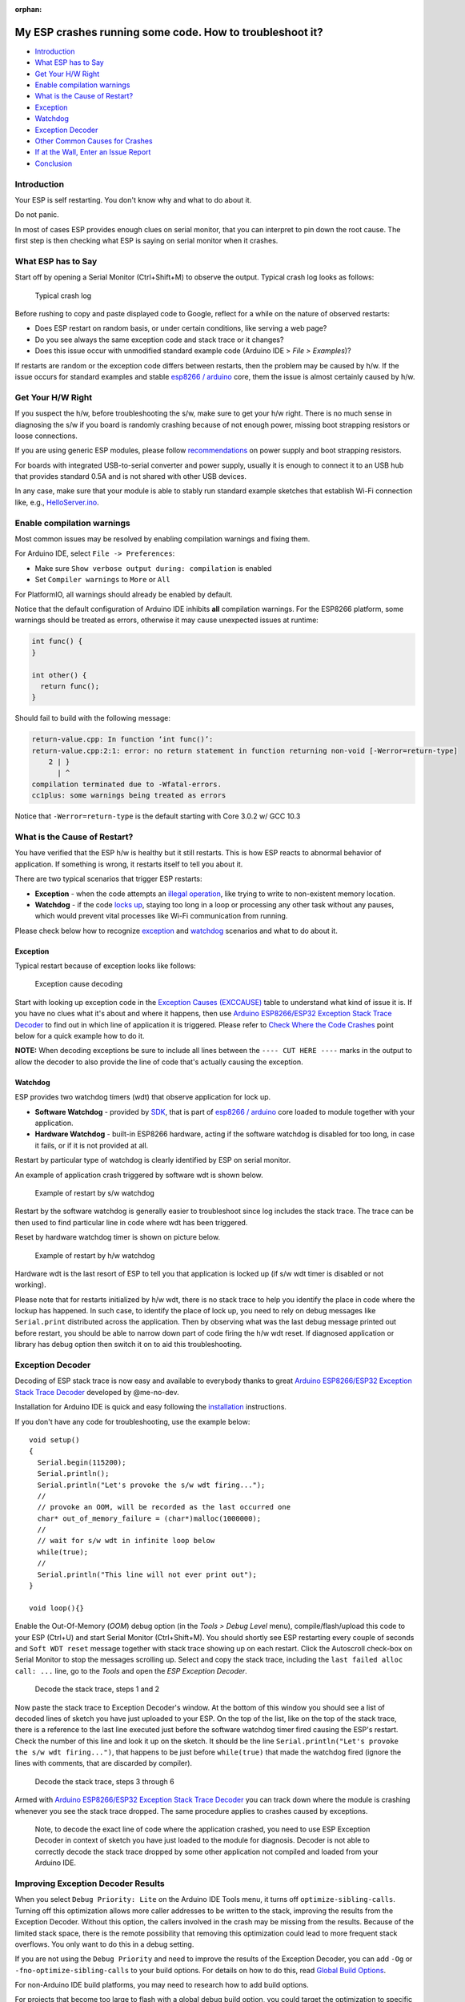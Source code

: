 :orphan:

My ESP crashes running some code. How to troubleshoot it?
---------------------------------------------------------

-  `Introduction <#introduction>`__
-  `What ESP has to Say <#what-esp-has-to-say>`__
-  `Get Your H/W Right <#get-your-hw-right>`__
-  `Enable compilation warnings <#enable-compilation-warnings>`__
-  `What is the Cause of Restart? <#what-is-the-cause-of-restart>`__
-  `Exception <#exception>`__
-  `Watchdog <#watchdog>`__
-  `Exception Decoder <#exception-decoder>`__
-  `Other Common Causes for Crashes <#other-causes-for-crashes>`__
-  `If at the Wall, Enter an Issue
   Report <#if-at-the-wall-enter-an-issue-report>`__
-  `Conclusion <#conclusion>`__

Introduction
~~~~~~~~~~~~

Your ESP is self restarting. You don't know why and what to do about it.

Do not panic.

In most of cases ESP provides enough clues on serial monitor, that you
can interpret to pin down the root cause. The first step is then
checking what ESP is saying on serial monitor when it crashes.

What ESP has to Say
~~~~~~~~~~~~~~~~~~~

Start off by opening a Serial Monitor (Ctrl+Shift+M) to observe the
output. Typical crash log looks as follows:

.. figure:: pictures/a02-typical-crash-log.png
   :alt: Typical crash log

   Typical crash log

Before rushing to copy and paste displayed code to Google, reflect for a
while on the nature of observed restarts:

-  Does ESP restart on random basis, or under certain conditions, like
   serving a web page?
-  Do you see always the same exception code and stack trace or it
   changes?
-  Does this issue occur with unmodified standard example code (Arduino
   IDE > *File > Examples*)?

If restarts are random or the exception code differs between restarts,
then the problem may be caused by h/w. If the issue occurs for standard
examples and stable `esp8266 /
arduino <https://github.com/esp8266/Arduino>`__ core, them the issue is
almost certainly caused by h/w.

Get Your H/W Right
~~~~~~~~~~~~~~~~~~

If you suspect the h/w, before troubleshooting the s/w, make sure to get
your h/w right. There is no much sense in diagnosing the s/w if you
board is randomly crashing because of not enough power, missing boot
strapping resistors or loose connections.

If you are using generic ESP modules, please follow
`recommendations <Generic%20ESP8266%20modules>`__ on power supply and
boot strapping resistors.

For boards with integrated USB-to-serial converter and power supply,
usually it is enough to connect it to an USB hub that provides standard
0.5A and is not shared with other USB devices.

In any case, make sure that your module is able to stably run standard
example sketches that establish Wi-Fi connection like, e.g.,
`HelloServer.ino <https://github.com/esp8266/Arduino/tree/master/libraries/ESP8266WebServer/examples/HelloServer>`__.

Enable compilation warnings
~~~~~~~~~~~~~~~~~~~~~~~~~~~

Most common issues may be resolved by enabling compilation warnings and fixing them.

For Arduino IDE, select ``File -> Preferences``:

- Make sure ``Show verbose output during: compilation`` is enabled
- Set ``Compiler warnings`` to ``More`` or ``All``

For PlatformIO, all warnings should already be enabled by default.

Notice that the default configuration of Arduino IDE inhibits **all** compilation warnings.
For the ESP8266 platform, some warnings should be treated as errors, otherwise it may cause unexpected issues at runtime:

.. code:: cpp

    int func() {
    }

    int other() {
      return func();
    }

Should fail to build with the following message:

.. code:: console

    return-value.cpp: In function ‘int func()’:
    return-value.cpp:2:1: error: no return statement in function returning non-void [-Werror=return-type]
        2 | }
          | ^
    compilation terminated due to -Wfatal-errors.
    cc1plus: some warnings being treated as errors

Notice that ``-Werror=return-type`` is the default starting with Core 3.0.2 w/ GCC 10.3

What is the Cause of Restart?
~~~~~~~~~~~~~~~~~~~~~~~~~~~~~

You have verified that the ESP h/w is healthy but it still restarts.
This is how ESP reacts to abnormal behavior of application. If something
is wrong, it restarts itself to tell you about it.

There are two typical scenarios that trigger ESP restarts:

-  **Exception** - when the code attempts an `illegal
   operation <../exception_causes.rst>`__,
   like trying to write to non-existent memory location.
-  **Watchdog** - if the code `locks
   up <https://en.wikipedia.org/wiki/Watchdog_timer>`__, staying too long
   in a loop or processing any other task without any pauses, which would
   prevent vital processes like Wi-Fi communication from running.

Please check below how to recognize `exception <#exception>`__ and
`watchdog <#watchdog>`__ scenarios and what to do about it.

Exception
^^^^^^^^^

Typical restart because of exception looks like follows:

.. figure:: pictures/a02-exception-cause-decoding.png
   :alt: Exception cause decoding

   Exception cause decoding

Start with looking up exception code in the `Exception Causes
(EXCCAUSE) <../exception_causes.rst>`__
table to understand what kind of issue it is. If you have no clues what
it's about and where it happens, then use `Arduino ESP8266/ESP32
Exception Stack Trace
Decoder <https://github.com/me-no-dev/EspExceptionDecoder>`__ to find
out in which line of application it is triggered. Please refer to `Check
Where the Code Crashes <#check-where-the-code-crashes>`__ point below
for a quick example how to do it.

**NOTE:** When decoding exceptions be sure to include all lines between
the ``---- CUT HERE ----`` marks in the output to allow the decoder to also
provide the line of code that's actually causing the exception.

Watchdog
^^^^^^^^

ESP provides two watchdog timers (wdt) that observe application for lock
up.

-  **Software Watchdog** - provided by
   `SDK <https://bbs.espressif.com/viewforum.php?f=46>`__, that is part
   of `esp8266 / arduino <https://github.com/esp8266/Arduino>`__ core
   loaded to module together with your application.
-  **Hardware Watchdog** - built-in ESP8266 hardware, acting if the
   software watchdog is disabled for too long, in case it fails, or if
   it is not provided at all.

Restart by particular type of watchdog is clearly identified by ESP on
serial monitor.

An example of application crash triggered by software wdt is shown
below.

.. figure:: pictures/a02-sw-watchdog-example.png
   :alt: Example of restart by s/w watchdog

   Example of restart by s/w watchdog

Restart by the software watchdog is generally easier to troubleshoot
since log includes the stack trace. The trace can be then used to find
particular line in code where wdt has been triggered.

Reset by hardware watchdog timer is shown on picture below.

.. figure:: pictures/a02-hw-watchdog-example.png
   :alt: Example of restart by h/w watchdog

   Example of restart by h/w watchdog

Hardware wdt is the last resort of ESP to tell you that application is
locked up (if s/w wdt timer is disabled or not working).

Please note that for restarts initialized by h/w wdt, there is no stack
trace to help you identify the place in code where the lockup has
happened. In such case, to identify the place of lock up, you need to
rely on debug messages like ``Serial.print`` distributed across the
application. Then by observing what was the last debug message printed
out before restart, you should be able to narrow down part of code
firing the h/w wdt reset. If diagnosed application or library has debug
option then switch it on to aid this troubleshooting.

Exception Decoder
~~~~~~~~~~~~~~~~~

Decoding of ESP stack trace is now easy and available to everybody
thanks to great `Arduino ESP8266/ESP32 Exception Stack Trace
Decoder <https://github.com/me-no-dev/EspExceptionDecoder>`__ developed
by @me-no-dev.

Installation for Arduino IDE is quick and easy following the
`installation <https://github.com/me-no-dev/EspExceptionDecoder#installation>`__
instructions.

If you don't have any code for troubleshooting, use the example below:

::

    void setup()
    {
      Serial.begin(115200);
      Serial.println();
      Serial.println("Let's provoke the s/w wdt firing...");
      //
      // provoke an OOM, will be recorded as the last occurred one
      char* out_of_memory_failure = (char*)malloc(1000000);
      //
      // wait for s/w wdt in infinite loop below
      while(true);
      //
      Serial.println("This line will not ever print out");
    }

    void loop(){}


Enable the Out-Of-Memory (*OOM*) debug option (in the *Tools > Debug Level*
menu), compile/flash/upload this code to your ESP (Ctrl+U) and start Serial
Monitor (Ctrl+Shift+M).  You should shortly see ESP restarting every couple
of seconds and ``Soft WDT reset`` message together with stack trace showing
up on each restart.  Click the Autoscroll check-box on Serial Monitor to
stop the messages scrolling up.  Select and copy the stack trace, including
the ``last failed alloc call: ...`` line, go to the *Tools* and open the
*ESP Exception Decoder*.

.. figure:: pictures/a02-decode-stack-tace-1-2.png
   :alt: Decode the stack trace, steps 1 and 2

   Decode the stack trace, steps 1 and 2

Now paste the stack trace to Exception Decoder's window. At the bottom
of this window you should see a list of decoded lines of sketch you have
just uploaded to your ESP. On the top of the list, like on the top of
the stack trace, there is a reference to the last line executed just
before the software watchdog timer fired causing the ESP's restart.
Check the number of this line and look it up on the sketch. It should be
the line ``Serial.println("Let's provoke the s/w wdt firing...")``, that
happens to be just before ``while(true)`` that made the watchdog fired
(ignore the lines with comments, that are discarded by compiler).

.. figure:: pictures/a02-decode-stack-tace-3-6.png
   :alt: Decode the stack trace, steps 3 through 6

   Decode the stack trace, steps 3 through 6

Armed with `Arduino ESP8266/ESP32 Exception Stack Trace
Decoder <https://github.com/me-no-dev/EspExceptionDecoder>`__ you can
track down where the module is crashing whenever you see the stack trace
dropped. The same procedure applies to crashes caused by exceptions.

    Note, to decode the exact line of code where the application
    crashed, you need to use ESP Exception Decoder in context of sketch
    you have just loaded to the module for diagnosis. Decoder is not
    able to correctly decode the stack trace dropped by some other
    application not compiled and loaded from your Arduino IDE.


Improving Exception Decoder Results
~~~~~~~~~~~~~~~~~~~~~~~~~~~~~~~~~~~

When you select ``Debug Priority: Lite`` on the Arduino IDE Tools menu, it
turns off ``optimize-sibling-calls``. Turning off this optimization allows more
caller addresses to be written to the stack, improving the results from the
Exception Decoder. Without this option, the callers involved in the crash may be
missing from the results. Because of the limited stack space, there is the
remote possibility that removing this optimization could lead to more frequent
stack overflows. You only want to do this in a debug setting.

If you are not using the ``Debug Priority`` and need to improve the results of
the Exception Decoder, you can add ``-Og`` or ``-fno-optimize-sibling-calls``
to your build options. For details on how to do this, read
`Global Build Options <a06-global-build-options.rst>`__.

For non-Arduino IDE build platforms, you may need to research how to add
build options.

For projects that become too large to flash with a global debug build option,
you could target the optimization to specific modules of interest by adding
``#pragma GCC optimize("Og")``.

A crash in a leaf function may not leave the caller's address on the stack.
The return address can stay in a register for the duration of the call.
Resulting in a crash report identifying the crashing function without a
trace of who called. You can encourage the compiler to save the caller's
return address by adding an inline assembly trick
``__asm__ __volatile__("" ::: "a0", "memory");`` at the beginning of the
function's body. Or instead, for a debug build conditional option, use the
macro ``DEBUG_LEAF_FUNCTION()`` from ``#include <debug.h>``.


Other Causes for Crashes
~~~~~~~~~~~~~~~~~~~~~~~~

Interrupt Service Routines
   By default, all functions are compiled into flash, which means that the
   cache may kick in for that code. However, the cache currently can't be used
   during hardware interrupts. That means that, if you use a hardware ISR, such as
   attachInterrupt(gpio, myISR, CHANGE) for a GPIO change, the ISR must have the
   IRAM_ATTR attribute declared. Not only that, but the entire function tree
   called from the ISR must also have the IRAM_ATTR declared.
   Be aware that every function that has this attribute reduces available memory.

   In addition, it is not possible to execute delay() or yield() from an ISR,
   or do blocking operations, or operations that disable the interrupts, e.g.: read
   a DHT.

   Finally, an ISR has very high restrictions on timing for the executed code, meaning
   that executed code should not take longer than a very few microseconds. It is
   considered best practice to set a flag within the ISR, and then from within the loop()
   check and clear that flag, and execute code.

Asynchronous Callbacks
   Asynchronous CBs, such as for the Ticker or ESPAsync* libs, have looser restrictions
   than ISRs, but some restrictions still apply.
   It is not possible to execute delay() or yield() from an asynchronous callback.
   Timing is not as tight as an ISR, but it should remain below a few milliseconds. This
   is a guideline. The hard timing requirements depend on the WiFi configuration and
   amount of traffic. In general, the CPU must not be hogged by the user code, as the
   longer it is away from servicing the WiFi stack, the more likely that memory corruption
   can happen.

Memory, memory, memory
   Running out of heap is the **most common cause for crashes**. Because the build process for
   the ESP leaves out exceptions (they use memory), memory allocations that fail will do
   so silently. A typical example is when setting or concatenating a large String. If
   allocation has failed internally, then the internal string copy can corrupt data, and
   the ESP will crash.

   In addition, doing many String concatenations in sequence, e.g.: using operator+()
   multiple times, will cause memory fragmentation. When that happens, allocations may
   silently fail even though there is enough total heap available. The reason for the
   failure is that an allocation requires finding a single free memory block that is large
   enough for the size being requested. A sequence of String concatenations causes many
   allocations/deallocations/reallocations, which makes "holes" in the memory map. After
   many such operations, it can happen that all available holes are too small to comply
   with the requested size, even though the sum of all holes is greater than the requested
   size.

   So why do these silent failures exist? On the one hand, there are specific interfaces that
   must be adhered to. For example, the String object methods don't allow for error handling
   at the user application level (i.e.: no old-school error returns).
   On the other hand, some libraries don't have the allocation code accessible for
   modification. For example, std::vector is available for use. The standard implementations
   rely on exceptions for error handling, which is not available for the ESP, and in any
   case there is no access to the underlying code.

   Instrumenting the code with the OOM debug option and calls to
   ``ESP.getFreeHeap()`` / ``ESP.getHeapFragmentation()`` /
   ``ESP.getMaxFreeBlockSize()`` will help the process of finding memory issues.

   Now is time to re-read about the `exception decoder
   <#exception-decoder>`__.


*Some techniques for reducing memory usage*

   * Don't use const char * with literals. Instead, use const char[] PROGMEM. This is particularly true if you intend to, e.g.: embed html strings.
   * Don't use global static arrays, such as uint8_t buffer[1024]. Instead, allocate dynamically. This forces you to think about the size of the array, and its scope (lifetime), so that it gets released when it's no longer needed. If you are not certain about dynamic allocation, use std libs (e.g.: std:vector, std::string), or smart pointers. They are slightly less memory efficient than dynamically allocating yourself, but the provided memory safety is well worth it.
   * If you use std libs like std::vector, make sure to call its ::reserve() method before filling it. This allows allocating only once, which reduces mem fragmentation, and makes sure that there are no empty unused slots left over in the container at the end.

Stack
   The amount of stack in the ESP is tiny at only 4KB. For normal development in large systems, it
   is good practice to use and abuse the stack, because it is faster for allocation/deallocation, the scope of the object is well defined, and deallocation automatically happens in reverse order as allocation, which means no mem fragmentation. However, with the tiny amount of stack available in the ESP, that practice is not really viable, at least not for big objects.

   * Large objects that have internally managed memory, such as String, std::string, std::vector, etc, are ok on the stack, because they internally allocate their buffers on the heap.
   * Large arrays on the stack, such as uint8_t buffer[2048] should be avoided on the stack and should be dynamically allocated instead (consider smart pointers).
   * Objects that have large data members, such as large arrays, should also be avoided on the stack, and should be dynamically allocated (consider smart pointers).


If at the Wall, Enter an Issue Report
~~~~~~~~~~~~~~~~~~~~~~~~~~~~~~~~~~~~~

Using the procedure above you should be able to troubleshoot all the
code you write. It may happen that ESP is crashing inside some library
or code you are not familiar enough to troubleshoot. If this is the case
then contact the application author by writing an issue report.

Follow the guidelines on issue reporting that may be provided by the
author of code in his / her repository.

If there are no guidelines, include in your report the following:

-  [ ] Exact step-by-step instructions to reproduce the issue
-  [ ] Your exact hardware configuration including the schematic
-  [ ] If the issue concerns a standard, commercially available ESP board
   with power supply and USB interface, without extra h/w attached, then
   provide just the board type or a link to its description
-  [ ] Configuration settings in Arduino IDE used to upload the
   application
-  [ ] Error log & messages produced by the application (enable
   debugging for more details)
-  [ ] Decoded stack trace
-  [ ] Copy of your sketch
-  [ ] Copy of all the libraries used by the sketch (if you are using
   standard libraries available in the Arduino Library Manager,
   then provide just version numbers)
-  [ ] Version of `esp8266 /
   Arduino <https://github.com/esp8266/Arduino>`__ core
-  [ ] Name and version of your programming IDE and O/S

With plenty of ESP module types available, several versions of libraries
or `esp8266 / Arduino <https://github.com/esp8266/Arduino>`__ core,
types and versions of O/S, you need to provide exact information on what
your application is about. Only then, people willing to look into your
issue may be able to compare it to a configuration they are familiar with.
If you are lucky, they may even attempt to reproduce your issue on their
own equipment!
This will be far more difficult if you provide only vague details,
so somebody would need to ask you to find out what is really happening.

On the other hand, if you flood your issue report with hundreds lines of
code, you may also have difficulty finding somebody willing to analyze
it. Therefore, reduce your code to the bare minimum that is still causing
the issue. This will also help to isolate the issue and pin down
the root cause.

Conclusion
~~~~~~~~~~

Do not be afraid to troubleshoot ESP exception and watchdog restarts.
`Esp8266 / Arduino <https://github.com/esp8266/Arduino>`__ core provides
detailed diagnostics that will help you pin down the issue. Before
checking the s/w, get your h/w right. Use `ESP Exception
Decoder <https://github.com/me-no-dev/EspExceptionDecoder>`__ to find
out where the code fails. If you do you homework and are still unable to
identify the root cause, submit an issue report. Provide enough details.
Be specific and isolate the issue. Then ask community for support. There
are plenty of people that like to work with ESP and willing to help with
your problem.

`FAQ list :back: <readme.rst>`__
